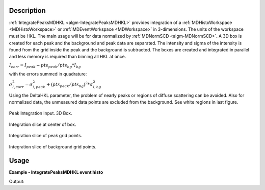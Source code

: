 
.. algorithm::

.. summary::

.. alias::

.. properties::

Description
-----------

:ref:`IntegratePeaksMDHKL <algm-IntegratePeaksMDHKL>` provides integration of a 
:ref:`MDHistoWorkspace <MDHistoWorkspace>` or :ref:`MDEventWorkspace <MDWorkspace>` in 3-dimensions. 
The units of the workspace must be HKL.  The  main usage will be for data normalized by 
:ref:`MDNormSCD <algm-MDNormSCD>`.
A 3D box is created for each peak and the background and peak data are separated.  The intensity and sigma of the 
intensity is found from the grid inside the peak and the background is subtracted.  The boxes are created and integrated 
in parallel and less memory is required than binning all HKL at once.

:math:`I_{corr} = I_{peak} - pts_{peak}/pts_{bg} * I_{bg}`

with the errors summed in quadrature:

:math:`\sigma_{I,corr}^2 = \sigma_{I,peak}^2 + (pts_{peak}/pts_{bg})^2 * \sigma_{I,bg}^2`

Using the DeltaHKL parameter, the problem of nearly peaks or regions of diffuse scattering can be avoided.  Also for 
normalized data, the unmeasured data points are excluded from the background. See white regions in last figure.

.. figure:: /images/peak3d.png
   :alt: peak3d.png
   :width: 400px
   :align: center
   
   Peak Integration Input. 3D Box.
   
.. figure:: /images/IntegratePeaksMDHKLbox.png
   :alt: IntegratePeaksMDHKLbox.png
   :width: 400px
   :align: center

   Integration slice at center of box.

.. figure:: /images/IntegratePeaksMDHKLpeak.png
   :alt: IntegratePeaksMDHKLpeak.png
   :width: 400px
   :align: center

   Integration slice of peak grid points.

.. figure:: /images/IntegratePeaksMDHKLbkg.png
   :alt: IntegratePeaksMDHKLbkg.png
   :width: 400px
   :align: center
   
   Integration slice of background grid points.
   

Usage
-----

**Example - IntegratePeaksMDHKL event histo**

.. testcode:: IntegratePeaksMDHKLExample

   #Create PeaksWorkspace
   sampleWs = CreateSampleWorkspace()
   pws = CreatePeaksWorkspace(InstrumentWorkspace=sampleWs,NumberOfPeaks=3)
   p = pws.getPeak(0)
   p.setHKL(5,0,0)
   p = pws.getPeak(1)
   p.setHKL(0,0,0)
   p = pws.getPeak(2)
   p.setHKL(-5,0,0)
   #Test with MDEventWorkspace
   mdws = CreateMDWorkspace(Dimensions=3, Extents=[-10,10,-10,10,-10,10], Names='[H,0,0],[0,K,0],[0,0,L]',Units='A^-1,A^-1,A^-1',Frames='HKL,HKL,HKL')
   FakeMDEventData(InputWorkspace=mdws, PeakParams=[100000,-5,0,0,1])
   FakeMDEventData(InputWorkspace=mdws, PeakParams=[100000,0,0,0,1])
   FakeMDEventData(InputWorkspace=mdws, PeakParams=[100000,5,0,0,1])
   pws =IntegratePeaksMDHKL(InputWorkspace=mdws,PeaksWorkspace=pws,DeltaHKL=1.5,GridPoints=21)
   for i in range(3):
       p = pws.getPeak(i)
       print('{:.7f} {:.9f}'.format(p.getIntensity(),p.getSigmaIntensity()))
   #Test with MDHistoWorkspace
   mdws = BinMD(InputWorkspace=mdws,AlignedDim0="[H,0,0],-10,10,101",AlignedDim1="[0,K,0],-10,10,101",AlignedDim2="[0,0,L],-10,10,101")
   pws =IntegratePeaksMDHKL(InputWorkspace=mdws,PeaksWorkspace=pws,DeltaHKL=1.5,GridPoints=21)
   for i in range(3):
       p = pws.getPeak(i)
       print('{:.7f} {:.9f}'.format(p.getIntensity(),p.getSigmaIntensity()))


Output:

.. testoutput:: IntegratePeaksMDHKLExample

   99930.0000000 316.117066923
   99930.0000000 316.117066923
   99930.0000000 316.117066923
   99954.0329859 316.155077432
   99958.9567453 316.162864273
   99938.1061428 316.129888088

.. categories::

.. sourcelink::

